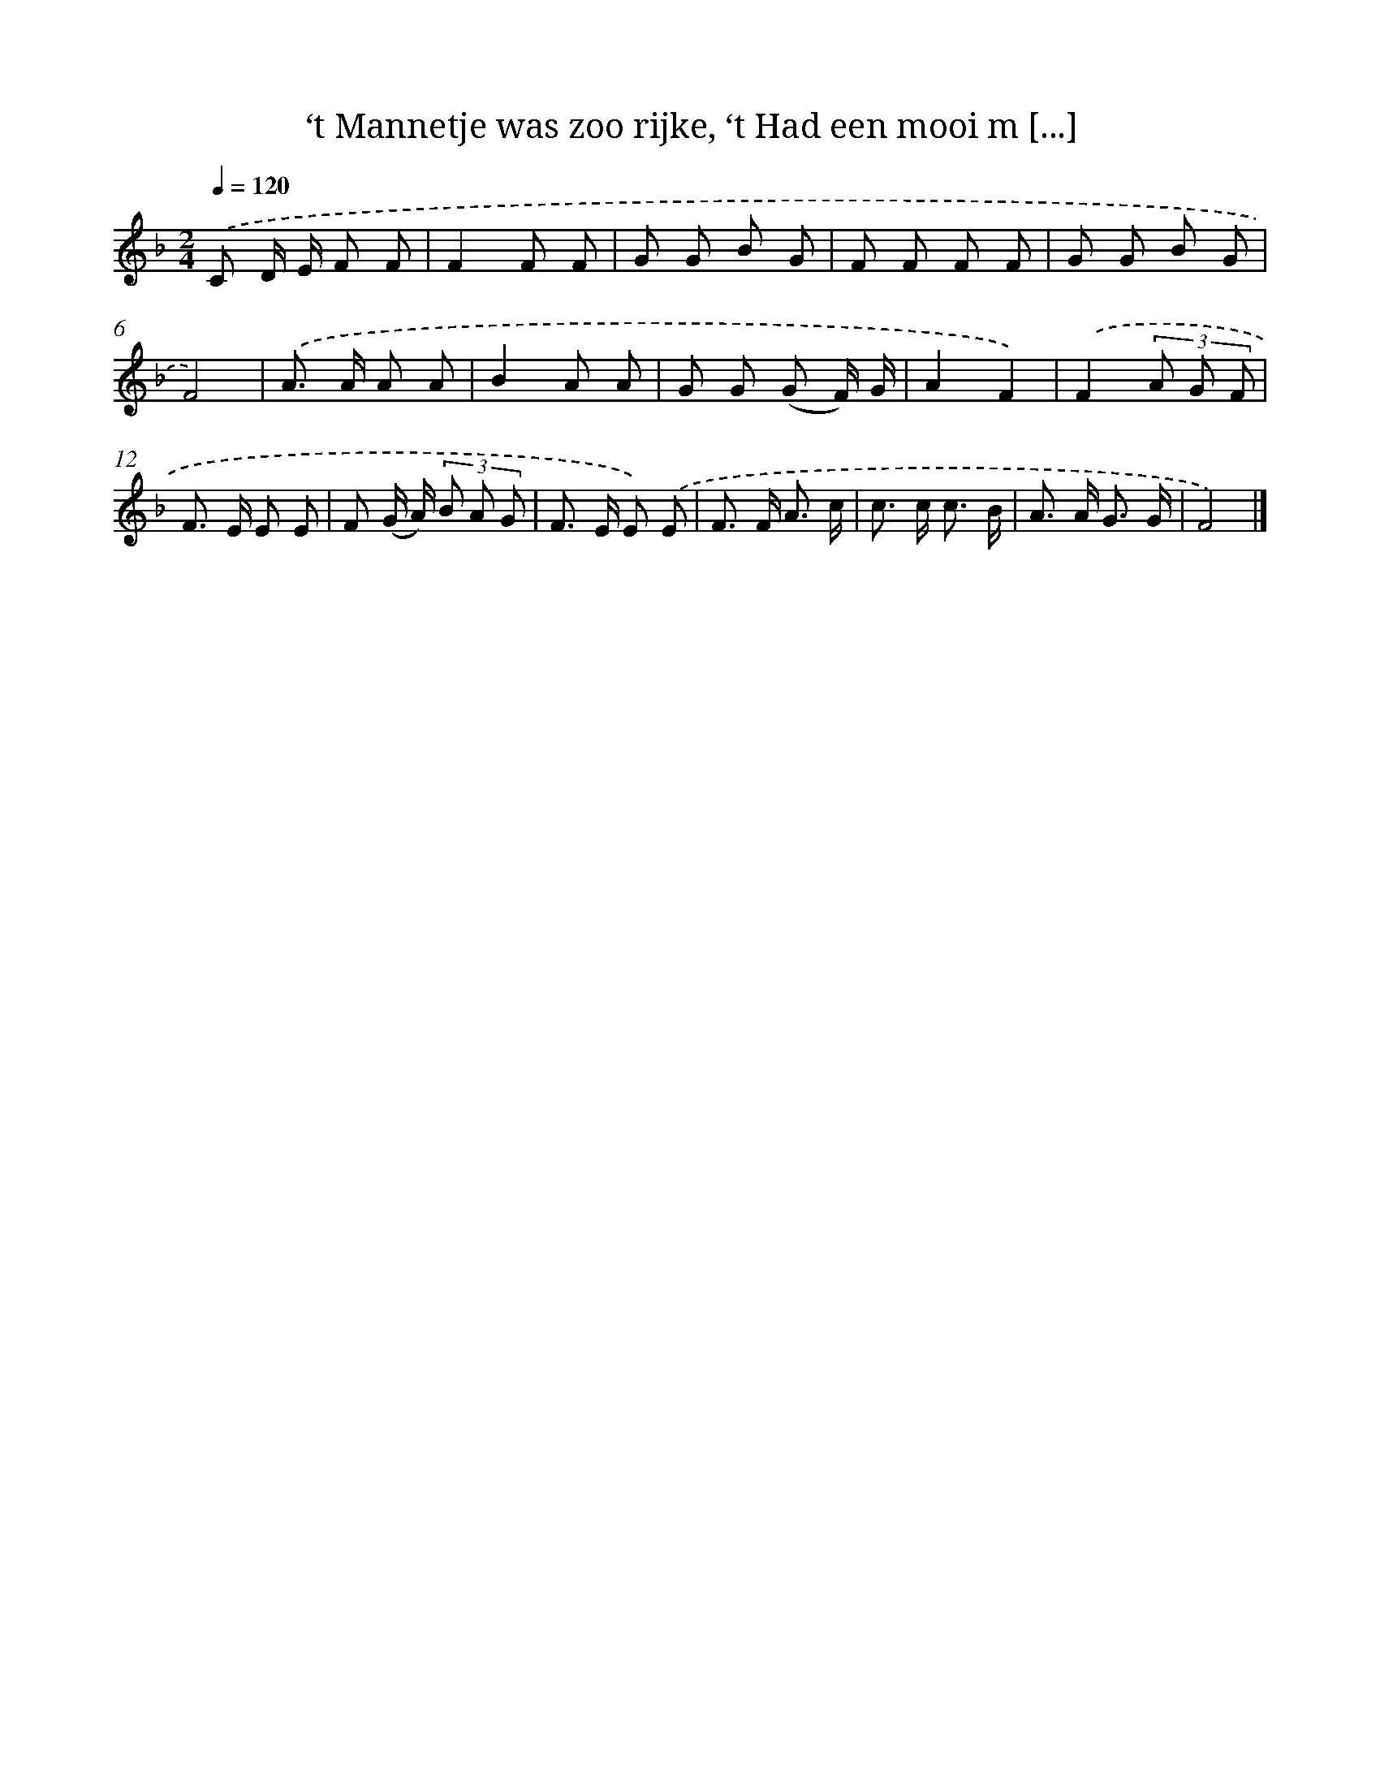 X: 9788
T: ‘t Mannetje was zoo rijke, ‘t Had een mooi m [...]
%%abc-version 2.0
%%abcx-abcm2ps-target-version 5.9.1 (29 Sep 2008)
%%abc-creator hum2abc beta
%%abcx-conversion-date 2018/11/01 14:36:59
%%humdrum-veritas 2178345798
%%humdrum-veritas-data 1580538348
%%continueall 1
%%barnumbers 0
L: 1/8
M: 2/4
Q: 1/4=120
K: F clef=treble
.('C D/ E/ F F |
F2F F |
G G B G |
F F F F |
G G B G |
F4) |
.('A> A A A |
B2A A |
G G (G F/) G/ |
A2F2) |
.('F2(3A G F |
F> E E E |
F (G/ A/) (3B A G |
F> E E) .('E |
F> F A3/ c/ |
c> c c3/ B/ |
A> A G3/ G/ |
F4) |]
